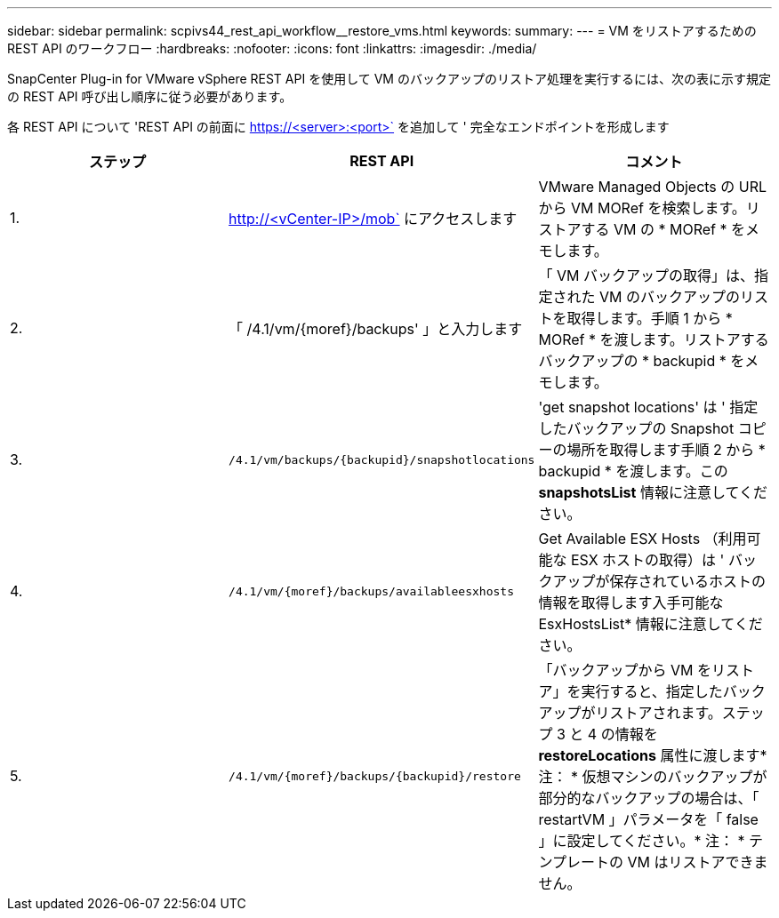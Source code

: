 ---
sidebar: sidebar 
permalink: scpivs44_rest_api_workflow__restore_vms.html 
keywords:  
summary:  
---
= VM をリストアするための REST API のワークフロー
:hardbreaks:
:nofooter: 
:icons: font
:linkattrs: 
:imagesdir: ./media/


[role="lead"]
SnapCenter Plug-in for VMware vSphere REST API を使用して VM のバックアップのリストア処理を実行するには、次の表に示す規定の REST API 呼び出し順序に従う必要があります。

各 REST API について 'REST API の前面に https://<server>:<port>` を追加して ' 完全なエンドポイントを形成します

|===
| ステップ | REST API | コメント 


| 1. | http://<vCenter-IP>/mob` にアクセスします | VMware Managed Objects の URL から VM MORef を検索します。リストアする VM の * MORef * をメモします。 


| 2. | 「 /4.1/vm/{moref}/backups' 」と入力します | 「 VM バックアップの取得」は、指定された VM のバックアップのリストを取得します。手順 1 から * MORef * を渡します。リストアするバックアップの * backupid * をメモします。 


| 3. | `/4.1/vm/backups/{backupid}/snapshotlocations` | 'get snapshot locations' は ' 指定したバックアップの Snapshot コピーの場所を取得します手順 2 から * backupid * を渡します。この *snapshotsList* 情報に注意してください。 


| 4. | `/4.1/vm/{moref}/backups/availableesxhosts` | Get Available ESX Hosts （利用可能な ESX ホストの取得）は ' バックアップが保存されているホストの情報を取得します入手可能な EsxHostsList* 情報に注意してください。 


| 5. | `/4.1/vm/{moref}/backups/{backupid}/restore` | 「バックアップから VM をリストア」を実行すると、指定したバックアップがリストアされます。ステップ 3 と 4 の情報を *restoreLocations* 属性に渡します* 注： * 仮想マシンのバックアップが部分的なバックアップの場合は、「 restartVM 」パラメータを「 false 」に設定してください。* 注： * テンプレートの VM はリストアできません。 
|===